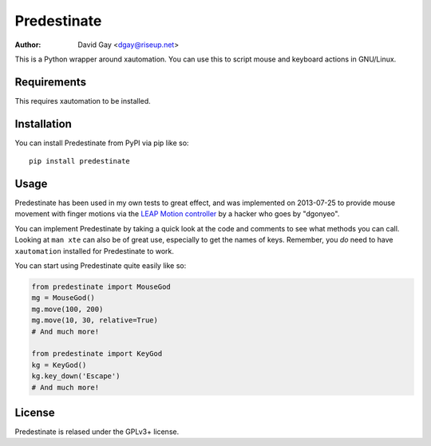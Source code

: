 Predestinate
============

:Author: David Gay <dgay@riseup.net>

This is a Python wrapper around xautomation.
You can use this to script mouse and keyboard actions in GNU/Linux.

Requirements
------------

This requires xautomation to be installed.

Installation
------------

You can install Predestinate from PyPI via pip like so::

    pip install predestinate

Usage
-----

Predestinate has been used in my own tests to great effect, and was
implemented on 2013-07-25 to provide mouse movement
with finger motions via the `LEAP Motion controller
<https://www.leapmotion.com/>`_ by a hacker who goes by "dgonyeo".

You can implement Predestinate by taking a quick look at
the code and comments to see what methods you can call. Looking
at ``man xte`` can also be of great use, especially to get the
names of keys. Remember, you *do* need to have ``xautomation``
installed for Predestinate to work.

You can start using Predestinate quite easily like so:

.. code-block:: python

    from predestinate import MouseGod
    mg = MouseGod()
    mg.move(100, 200)
    mg.move(10, 30, relative=True)
    # And much more!

    from predestinate import KeyGod
    kg = KeyGod()
    kg.key_down('Escape')
    # And much more!

License
-------

Predestinate is relased under the GPLv3+ license.
